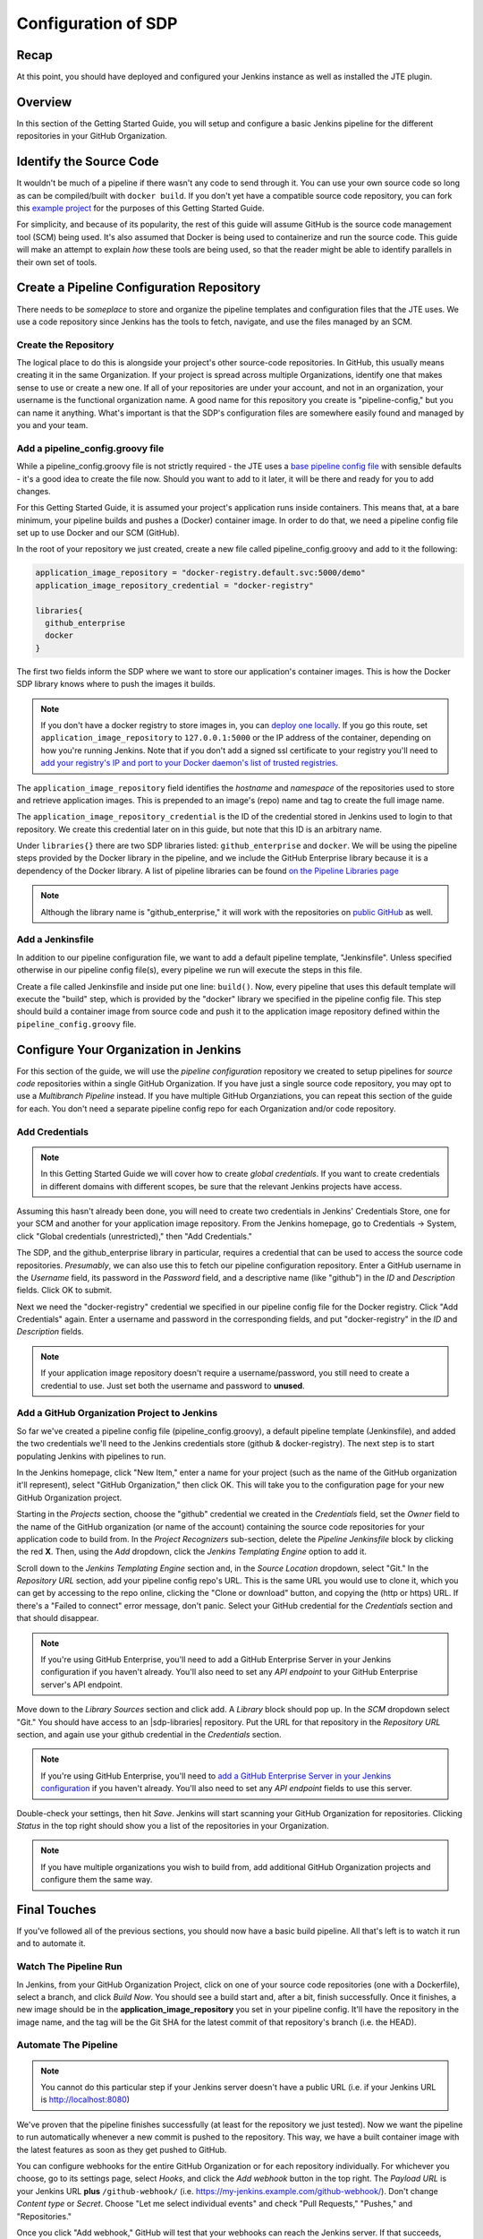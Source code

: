 .. _configuration_of_sdp:

####################
Configuration of SDP
####################

Recap
=====

At this point, you should have deployed and configured your Jenkins instance as
well as installed the JTE plugin.


Overview
========

In this section of the Getting Started Guide, you will setup and configure a
basic Jenkins pipeline for the different repositories in your GitHub Organization.


Identify the Source Code
========================

It wouldn't be much of a pipeline if there wasn't any code to send through it.
You can use your own source code so long as can be compiled/built with
``docker build``. If you don't yet have a compatible source code repository, you
can fork this `example project`_ for the purposes of this Getting Started Guide.

.. _example project: https://github.com/kottoson-bah/sdp-example-proj

For simplicity, and because of its popularity, the rest of this guide will
assume GitHub is the source code management tool (SCM) being used. It's also
assumed that Docker is being used to containerize and run the source code. This
guide will make an attempt to explain *how* these tools are being used, so that
the reader might be able to identify parallels in their own set of tools.


Create a Pipeline Configuration Repository
==========================================

There needs to be *someplace* to store and organize the pipeline templates and
configuration files that the JTE uses. We use a code repository since Jenkins
has the tools to fetch, navigate, and use the files managed by an SCM.


Create the Repository
----------------------

The logical place to do this is alongside your project's other source-code
repositories. In GitHub, this usually means creating it in the same
Organization. If your project is spread across multiple Organizations,
identify one that makes sense to use or create a new one. If all of your
repositories are under your account, and not in an organization, your username is
the functional organization name. A good name for this repository you create is
"pipeline-config," but you can name it anything. What's important is that the
SDP's configuration files are somewhere easily found and managed by you and your
team.


Add a pipeline_config.groovy file
---------------------------------

While a pipeline_config.groovy file is not strictly required - the JTE uses a
`base pipeline config file`_ with sensible defaults - it's a good idea to create
the file now. Should you want to add to it later, it will be there and ready for
you to add changes.

.. _base pipeline config file: https://github.com/boozallen/sdp-pipeline-framework/blob/master/resources/sdp/pipeline_config.groovy


For this Getting Started Guide, it is assumed your project's application runs
inside containers. This means that, at a bare minimum, your pipeline builds
and pushes a (Docker) container image. In order to do that, we need a pipeline
config file set up to use Docker and our SCM (GitHub).

In the root of your repository we just created, create a new file called
pipeline_config.groovy and add to it the following:

.. code-block:: groovy

    application_image_repository = "docker-registry.default.svc:5000/demo"
    application_image_repository_credential = "docker-registry"

    libraries{
      github_enterprise
      docker
    }


The first two fields inform the SDP where we want to store our application's
container images. This is how the Docker SDP library knows where to push the
images it builds.

.. note::

    If you don't have a docker registry to store images in, you can
    `deploy one locally`_. If you go this route, set ``application_image_repository``
    to ``127.0.0.1:5000`` or the IP address of the container, depending on how
    you're running Jenkins. Note that if you don't add a signed ssl certificate
    to your registry you'll need to `add your registry's IP and port to your
    Docker daemon's list of trusted registries`_.

..  _add your registry's IP and port to your Docker daemon's list of trusted registries: https://docs.docker.com/registry/insecure/#deploy-a-plain-http-registry

.. _deploy one locally: https://docs.docker.com/registry/deploying/

The ``application_image_repository`` field identifies the *hostname* and
*namespace* of the repositories used to store and retrieve application images.
This is prepended to an image's (repo) name and tag to create the full image name.

The ``application_image_repository_credential`` is the ID of the credential
stored in Jenkins used to login to that repository. We create this credential
later on in this guide, but note that this ID is an arbitrary name.

Under ``libraries{}`` there are two SDP libraries listed: ``github_enterprise``
and ``docker``. We will be using the pipeline steps provided by the Docker
library in the pipeline, and we include the GitHub Enterprise library because
it is a dependency of the Docker library. A list of pipeline libraries can be
found `on the Pipeline Libraries page`_

.. _on the Pipeline Libraries page: /pages/libraries/index.html

.. note::

   Although the library name is "github_enterprise," it will work with the
   repositories on `public GitHub`_ as well.

.. _public GitHub: https://github.com

Add a Jenkinsfile
-----------------

In addition to our pipeline configuration file, we want to add a default
pipeline template, "Jenkinsfile". Unless specified otherwise in our pipeline
config file(s), every pipeline we run will execute the steps in this file.

Create a file called Jenkinsfile and inside put one line: ``build()``. Now,
every pipeline that uses this default template will execute the "build" step,
which is provided by the "docker" library we specified in the pipeline config
file. This step should build a container image from source code and push it to
the application image repository defined within the ``pipeline_config.groovy`` file.


Configure Your Organization in Jenkins
======================================

For this section of the guide, we will use the *pipeline configuration* repository
we created to setup pipelines for *source code* repositories within a single
GitHub Organization. If you have just a single source code repository, you may
opt to use a *Multibranch Pipeline* instead. If you have multiple GitHub
Organziations, you can repeat this section of the guide for each. You don't need
a separate pipeline config repo for each Organization and/or code repository.


Add Credentials
---------------

.. note::

  In this Getting Started Guide we will cover how to create
  *global credentials*. If you want to create credentials in different domains
  with different scopes, be sure that the relevant Jenkins projects have access.

Assuming this hasn't already been done, you will need to create two credentials
in Jenkins' Credentials Store, one for your SCM and another for your application
image repository. From the Jenkins homepage, go to Credentials -> System, click
"Global credentials (unrestricted)," then "Add Credentials."

The SDP, and the github_enterprise library in particular, requires a credential that can be
used to access the source code repositories. *Presumably*, we can also use this to
fetch our pipeline configuration repository. Enter a GitHub username in the
*Username* field, its password in the *Password* field, and a descriptive name (like "github") in the
*ID* and *Description* fields. Click OK to submit.

Next we need the "docker-registry" credential we specified in our
pipeline config file for the Docker registry. Click "Add
Credentials" again. Enter a username and password in the corresponding fields,
and put "docker-registry" in the *ID* and *Description* fields.

.. TODO: Add links for info about usernames/passwords for different registries (i.e. the Openshift default registry)

.. note::

    If your application image repository doesn't require a username/password,
    you still need to create a credential to use. Just set both the username
    and password to **unused**.

Add a GitHub Organization Project to Jenkins
--------------------------------------------

So far we've created a pipeline config file (pipeline_config.groovy), a default
pipeline template (Jenkinsfile), and added the two credentials we'll need to
the Jenkins credentials store (github & docker-registry). The next
step is to start populating Jenkins with pipelines to run.

In the Jenkins homepage, click "New Item," enter a name for your project (such
as the name of the GitHub organization it'll represent),
select "GitHub Organization," then click OK. This will take you to the
configuration page for your new GitHub Organization project.

Starting in the *Projects* section, choose the "github" credential we created in
the *Credentials* field, set the *Owner* field to the name of the GitHub
organization (or name of the account) containing the source code repositories for your application code to
build from. In the *Project Recognizers* sub-section, delete
the *Pipeline Jenkinsfile* block by clicking the red **X**. Then, using the *Add* dropdown, click the *Jenkins
Templating Engine* option to add it.

Scroll down to the *Jenkins Templating Engine* section and, in the *Source
Location* dropdown, select "Git." In the *Repository URL* section, add your
pipeline config repo's URL. This is the same URL you would use to clone it,
which you can get by accessing to the repo online, clicking the "Clone or download"
button, and copying the (http or https) URL. If there's a "Failed to connect"
error message, don't panic. Select your GitHub credential for the
*Credentials* section and that should disappear.

.. note::

    If you're using GitHub Enterprise, you'll need to add a GitHub
    Enterprise Server in your Jenkins configuration if you haven't already.
    You'll also need to set any *API endpoint* to your GitHub Enterprise server's
    API endpoint.

Move down to the *Library Sources* section and click add. A *Library* block
should pop up. In the *SCM* dropdown select "Git." You should have access to
an |sdp-libraries| repository. Put the URL for that repository in the *Repository
URL* section, and again use your github credential in the *Credentials* section.

.. |sdp-libraries| raw:: html

    <a href="https://github.com/boozallen/sdp-libraries" target="_blank">sdp-libraries</a>

.. note::

    If you're using GitHub Enterprise, you'll need to `add a GitHub
    Enterprise Server in your Jenkins configuration`_ if you haven't already.
    You'll also need to set any *API endpoint* fields to use this server.

.. _add a GitHub Enterprise Server in your Jenkins configuration: https://www.360logica.com/blog/how-to-use-github-plugin-for-jenkins/

Double-check your settings, then hit *Save*. Jenkins will start scanning your
GitHub Organization for repositories. Clicking *Status* in the top right should
show you a list of the repositories in your Organization.

.. note::

    If you have multiple organizations you wish to build from, add additional
    GitHub Organization projects and configure them the same way.


Final Touches
=============

If you've followed all of the previous sections, you should now have a basic
build pipeline. All that's left is to watch it run and to automate it.


Watch The Pipeline Run
----------------------

In Jenkins, from your GitHub Organization Project, click on one of your source
code repositories (one with a Dockerfile), select a branch, and click *Build
Now*. You should see a build start and, after a bit, finish successfully. Once it
finishes, a new image should be in the **application_image_repository** you set
in your pipeline config. It'll have the repository in the image name, and the tag will
be the Git SHA for the latest commit of that repository's branch (i.e. the
HEAD).

Automate The Pipeline
---------------------

.. note::

   You cannot do this particular step if your Jenkins server doesn't have a public
   URL (i.e. if your Jenkins URL is http://localhost:8080)

We've proven that the pipeline finishes successfully (at least for the
repository we just tested). Now we want the pipeline to run automatically
whenever a new commit is pushed to the repository. This way, we have a built
container image with the latest features as soon as they get pushed to
GitHub.

You can configure webhooks for the entire GitHub Organization or for each
repository individually. For whichever you choose, go to its settings page,
select *Hooks*, and click the *Add webhook* button in the top right. The
*Payload URL* is your Jenkins URL **plus** ``/github-webhook/``
(i.e. https://my-jenkins.example.com/github-webhook/). Don't change
*Content type* or *Secret*. Choose "Let me select individual events" and check
"Pull Requests," "Pushes," and "Repositories."

Once you click "Add webhook," GitHub will test that your webhooks can reach the
Jenkins server. If that succeeds, you're all set! Make a commit to your
repository and, in a moment, you should see Jenkins automatically start a
corresponding build.
